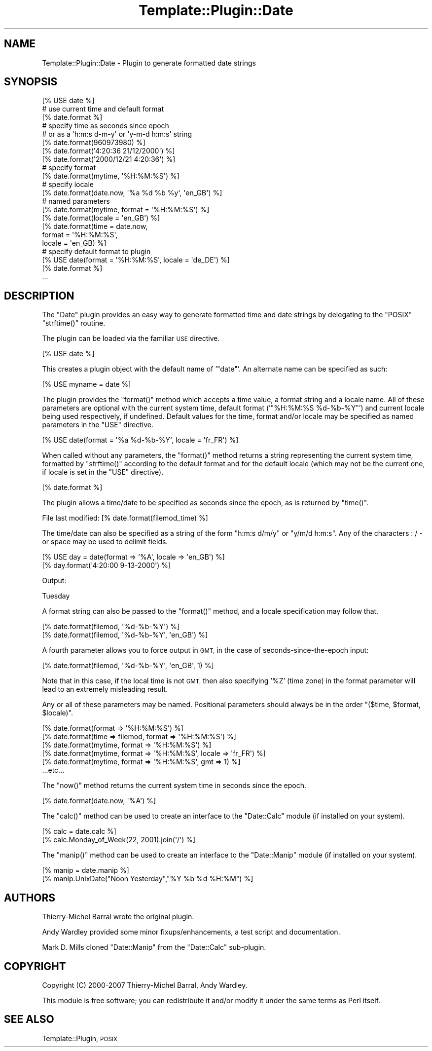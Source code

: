 .\" Automatically generated by Pod::Man 4.09 (Pod::Simple 3.35)
.\"
.\" Standard preamble:
.\" ========================================================================
.de Sp \" Vertical space (when we can't use .PP)
.if t .sp .5v
.if n .sp
..
.de Vb \" Begin verbatim text
.ft CW
.nf
.ne \\$1
..
.de Ve \" End verbatim text
.ft R
.fi
..
.\" Set up some character translations and predefined strings.  \*(-- will
.\" give an unbreakable dash, \*(PI will give pi, \*(L" will give a left
.\" double quote, and \*(R" will give a right double quote.  \*(C+ will
.\" give a nicer C++.  Capital omega is used to do unbreakable dashes and
.\" therefore won't be available.  \*(C` and \*(C' expand to `' in nroff,
.\" nothing in troff, for use with C<>.
.tr \(*W-
.ds C+ C\v'-.1v'\h'-1p'\s-2+\h'-1p'+\s0\v'.1v'\h'-1p'
.ie n \{\
.    ds -- \(*W-
.    ds PI pi
.    if (\n(.H=4u)&(1m=24u) .ds -- \(*W\h'-12u'\(*W\h'-12u'-\" diablo 10 pitch
.    if (\n(.H=4u)&(1m=20u) .ds -- \(*W\h'-12u'\(*W\h'-8u'-\"  diablo 12 pitch
.    ds L" ""
.    ds R" ""
.    ds C` ""
.    ds C' ""
'br\}
.el\{\
.    ds -- \|\(em\|
.    ds PI \(*p
.    ds L" ``
.    ds R" ''
.    ds C`
.    ds C'
'br\}
.\"
.\" Escape single quotes in literal strings from groff's Unicode transform.
.ie \n(.g .ds Aq \(aq
.el       .ds Aq '
.\"
.\" If the F register is >0, we'll generate index entries on stderr for
.\" titles (.TH), headers (.SH), subsections (.SS), items (.Ip), and index
.\" entries marked with X<> in POD.  Of course, you'll have to process the
.\" output yourself in some meaningful fashion.
.\"
.\" Avoid warning from groff about undefined register 'F'.
.de IX
..
.if !\nF .nr F 0
.if \nF>0 \{\
.    de IX
.    tm Index:\\$1\t\\n%\t"\\$2"
..
.    if !\nF==2 \{\
.        nr % 0
.        nr F 2
.    \}
.\}
.\" ========================================================================
.\"
.IX Title "Template::Plugin::Date 3"
.TH Template::Plugin::Date 3 "2014-04-23" "perl v5.26.2" "User Contributed Perl Documentation"
.\" For nroff, turn off justification.  Always turn off hyphenation; it makes
.\" way too many mistakes in technical documents.
.if n .ad l
.nh
.SH "NAME"
Template::Plugin::Date \- Plugin to generate formatted date strings
.SH "SYNOPSIS"
.IX Header "SYNOPSIS"
.Vb 1
\&    [% USE date %]
\&    
\&    # use current time and default format
\&    [% date.format %]
\&    
\&    # specify time as seconds since epoch
\&    # or as a \*(Aqh:m:s d\-m\-y\*(Aq or \*(Aqy\-m\-d h:m:s\*(Aq string
\&    [% date.format(960973980) %]
\&    [% date.format(\*(Aq4:20:36 21/12/2000\*(Aq) %]
\&    [% date.format(\*(Aq2000/12/21 4:20:36\*(Aq) %]
\&    
\&    # specify format
\&    [% date.format(mytime, \*(Aq%H:%M:%S\*(Aq) %]
\&    
\&    # specify locale
\&    [% date.format(date.now, \*(Aq%a %d %b %y\*(Aq, \*(Aqen_GB\*(Aq) %]
\&    
\&    # named parameters 
\&    [% date.format(mytime, format = \*(Aq%H:%M:%S\*(Aq) %]
\&    [% date.format(locale = \*(Aqen_GB\*(Aq) %]
\&    [% date.format(time   = date.now, 
\&                   format = \*(Aq%H:%M:%S\*(Aq, 
\&                   locale = \*(Aqen_GB) %]
\&    
\&    # specify default format to plugin
\&    [% USE date(format = \*(Aq%H:%M:%S\*(Aq, locale = \*(Aqde_DE\*(Aq) %]
\&    
\&    [% date.format %]
\&    ...
.Ve
.SH "DESCRIPTION"
.IX Header "DESCRIPTION"
The \f(CW\*(C`Date\*(C'\fR plugin provides an easy way to generate formatted time and date
strings by delegating to the \f(CW\*(C`POSIX\*(C'\fR \f(CW\*(C`strftime()\*(C'\fR routine.
.PP
The plugin can be loaded via the familiar \s-1USE\s0 directive.
.PP
.Vb 1
\&    [% USE date %]
.Ve
.PP
This creates a plugin object with the default name of '\f(CW\*(C`date\*(C'\fR'.  An alternate
name can be specified as such:
.PP
.Vb 1
\&    [% USE myname = date %]
.Ve
.PP
The plugin provides the \f(CW\*(C`format()\*(C'\fR method which accepts a time value, a
format string and a locale name.  All of these parameters are optional
with the current system time, default format ('\f(CW\*(C`%H:%M:%S %d\-%b\-%Y\*(C'\fR') and
current locale being used respectively, if undefined.  Default values
for the time, format and/or locale may be specified as named parameters 
in the \f(CW\*(C`USE\*(C'\fR directive.
.PP
.Vb 1
\&    [% USE date(format = \*(Aq%a %d\-%b\-%Y\*(Aq, locale = \*(Aqfr_FR\*(Aq) %]
.Ve
.PP
When called without any parameters, the \f(CW\*(C`format()\*(C'\fR method returns a string
representing the current system time, formatted by \f(CW\*(C`strftime()\*(C'\fR according 
to the default format and for the default locale (which may not be the
current one, if locale is set in the \f(CW\*(C`USE\*(C'\fR directive).
.PP
.Vb 1
\&    [% date.format %]
.Ve
.PP
The plugin allows a time/date to be specified as seconds since the epoch,
as is returned by \f(CW\*(C`time()\*(C'\fR.
.PP
.Vb 1
\&    File last modified: [% date.format(filemod_time) %]
.Ve
.PP
The time/date can also be specified as a string of the form \f(CW\*(C`h:m:s d/m/y\*(C'\fR
or \f(CW\*(C`y/m/d h:m:s\*(C'\fR.  Any of the characters : / \- or space may be used to
delimit fields.
.PP
.Vb 2
\&    [% USE day = date(format => \*(Aq%A\*(Aq, locale => \*(Aqen_GB\*(Aq) %]
\&    [% day.format(\*(Aq4:20:00 9\-13\-2000\*(Aq) %]
.Ve
.PP
Output:
.PP
.Vb 1
\&    Tuesday
.Ve
.PP
A format string can also be passed to the \f(CW\*(C`format()\*(C'\fR method, and a locale
specification may follow that.
.PP
.Vb 2
\&    [% date.format(filemod, \*(Aq%d\-%b\-%Y\*(Aq) %]
\&    [% date.format(filemod, \*(Aq%d\-%b\-%Y\*(Aq, \*(Aqen_GB\*(Aq) %]
.Ve
.PP
A fourth parameter allows you to force output in \s-1GMT,\s0 in the case of 
seconds-since-the-epoch input:
.PP
.Vb 1
\&    [% date.format(filemod, \*(Aq%d\-%b\-%Y\*(Aq, \*(Aqen_GB\*(Aq, 1) %]
.Ve
.PP
Note that in this case, if the local time is not \s-1GMT,\s0 then also specifying
\&'\f(CW%Z\fR' (time zone) in the format parameter will lead to an extremely 
misleading result.
.PP
Any or all of these parameters may be named.  Positional parameters
should always be in the order \f(CW\*(C`($time, $format, $locale)\*(C'\fR.
.PP
.Vb 6
\&    [% date.format(format => \*(Aq%H:%M:%S\*(Aq) %]
\&    [% date.format(time => filemod, format => \*(Aq%H:%M:%S\*(Aq) %]
\&    [% date.format(mytime, format => \*(Aq%H:%M:%S\*(Aq) %]
\&    [% date.format(mytime, format => \*(Aq%H:%M:%S\*(Aq, locale => \*(Aqfr_FR\*(Aq) %]
\&    [% date.format(mytime, format => \*(Aq%H:%M:%S\*(Aq, gmt => 1) %]
\&    ...etc...
.Ve
.PP
The \f(CW\*(C`now()\*(C'\fR method returns the current system time in seconds since the 
epoch.
.PP
.Vb 1
\&    [% date.format(date.now, \*(Aq%A\*(Aq) %]
.Ve
.PP
The \f(CW\*(C`calc()\*(C'\fR method can be used to create an interface to the \f(CW\*(C`Date::Calc\*(C'\fR
module (if installed on your system).
.PP
.Vb 2
\&    [% calc = date.calc %]
\&    [% calc.Monday_of_Week(22, 2001).join(\*(Aq/\*(Aq) %]
.Ve
.PP
The \f(CW\*(C`manip()\*(C'\fR method can be used to create an interface to the \f(CW\*(C`Date::Manip\*(C'\fR
module (if installed on your system).
.PP
.Vb 2
\&    [% manip = date.manip %]
\&    [% manip.UnixDate("Noon Yesterday","%Y %b %d %H:%M") %]
.Ve
.SH "AUTHORS"
.IX Header "AUTHORS"
Thierry-Michel Barral wrote the original plugin.
.PP
Andy Wardley provided some minor
fixups/enhancements, a test script and documentation.
.PP
Mark D. Mills cloned \f(CW\*(C`Date::Manip\*(C'\fR from the \f(CW\*(C`Date::Calc\*(C'\fR sub-plugin.
.SH "COPYRIGHT"
.IX Header "COPYRIGHT"
Copyright (C) 2000\-2007 Thierry-Michel Barral, Andy Wardley.
.PP
This module is free software; you can redistribute it and/or
modify it under the same terms as Perl itself.
.SH "SEE ALSO"
.IX Header "SEE ALSO"
Template::Plugin, \s-1POSIX\s0

